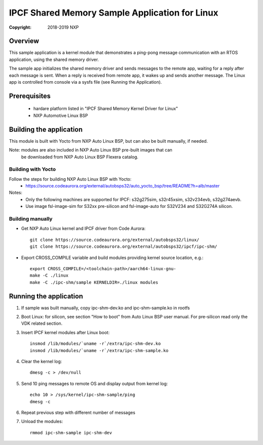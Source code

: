 .. SPDX-License-Identifier: BSD-3-Clause

===============================================
IPCF Shared Memory Sample Application for Linux
===============================================

:Copyright: 2018-2019 NXP

Overview
========
This sample application is a kernel module that demonstrates a ping-pong message
communication with an RTOS application, using the shared memory driver.

The sample app initializes the shared memory driver and sends messages to the
remote app, waiting for a reply after each message is sent. When a reply is
received from remote app, it wakes up and sends another message. The Linux app
is controlled from console via a sysfs file (see Running the Application).

Prerequisites
=============
 - hardare platform listed in "IPCF Shared Memory Kernel Driver for Linux"
 - NXP Automotive Linux BSP

Building the application
========================
This module is built with Yocto from NXP Auto Linux BSP, but can also be built
manually, if needed.

Note: modules are also included in NXP Auto Linux BSP pre-built images that can
      be downloaded from NXP Auto Linux BSP Flexera catalog.

Building with Yocto
-------------------
Follow the steps for building NXP Auto Linux BSP with Yocto:
 - https://source.codeaurora.org/external/autobsps32/auto_yocto_bsp/tree/README?h=alb/master

Notes:
 - Only the following machines are supported for IPCF: s32g275sim, s32r45xsim,
   s32v234evb, s32g274aevb.
 - Use image fsl-image-sim for S32xx pre-silicon and fsl-image-auto for
   S32V234 and S32G274A silicon.

Building manually
-----------------
- Get NXP Auto Linux kernel and IPCF driver from Code Aurora::

   git clone https://source.codeaurora.org/external/autobsps32/linux/
   git clone https://source.codeaurora.org/external/autobsps32/ipcf/ipc-shm/

- Export CROSS_COMPILE variable and build modules providing kernel source
  location, e.g.::

   export CROSS_COMPILE=/<toolchain-path>/aarch64-linux-gnu-
   make -C ./linux
   make -C ./ipc-shm/sample KERNELDIR=./linux modules

.. _run-shm-linux:

Running the application
=======================
1. If sample was built manually, copy ipc-shm-dev.ko and ipc-shm-sample.ko in
   rootfs

2. Boot Linux: for silicon, see section "How to boot" from Auto Linux BSP user
   manual. For pre-silicon read only the VDK related section.

3. Insert IPCF kernel modules after Linux boot::

    insmod /lib/modules/`uname -r`/extra/ipc-shm-dev.ko
    insmod /lib/modules/`uname -r`/extra/ipc-shm-sample.ko

4. Clear the kernel log::

    dmesg -c > /dev/null

5. Send 10 ping messages to remote OS and display output from kernel log::

    echo 10 > /sys/kernel/ipc-shm-sample/ping
    dmesg -c

6. Repeat previous step with different number of messages

7. Unload the modules::

    rmmod ipc-shm-sample ipc-shm-dev
